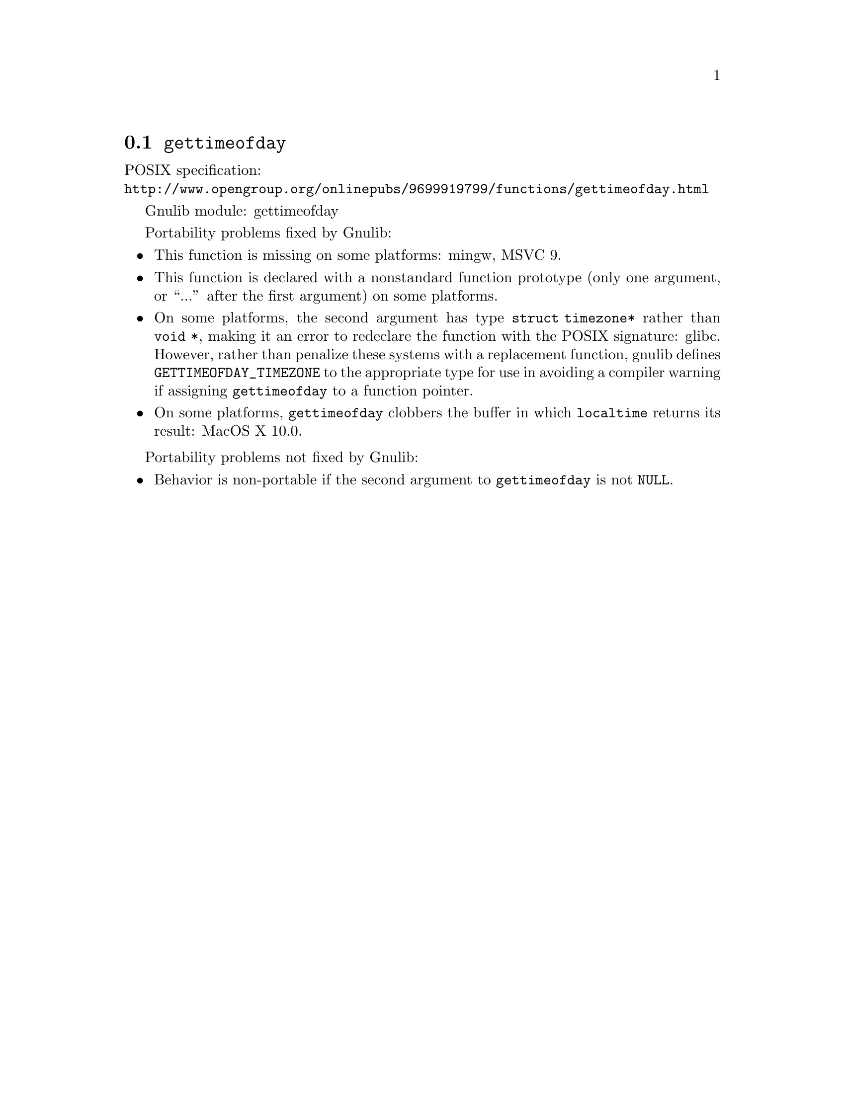 @node gettimeofday
@section @code{gettimeofday}
@findex gettimeofday

POSIX specification:@* @url{http://www.opengroup.org/onlinepubs/9699919799/functions/gettimeofday.html}

Gnulib module: gettimeofday

Portability problems fixed by Gnulib:
@itemize
@item
This function is missing on some platforms:
mingw, MSVC 9.
@item
This function is declared with a nonstandard function prototype (only one
argument, or ``...'' after the first argument) on some platforms.
@item
On some platforms, the second argument has type @code{struct
timezone*} rather than @code{void *}, making it an error to redeclare
the function with the POSIX signature:
glibc.
However, rather than penalize these systems with a replacement
function, gnulib defines @code{GETTIMEOFDAY_TIMEZONE} to the
appropriate type for use in avoiding a compiler warning if assigning
@code{gettimeofday} to a function pointer.
@item
On some platforms, @code{gettimeofday} clobbers the buffer in which
@code{localtime} returns its result:
MacOS X 10.0.
@end itemize

Portability problems not fixed by Gnulib:
@itemize
@item
Behavior is non-portable if the second argument to @code{gettimeofday}
is not @code{NULL}.
@end itemize
